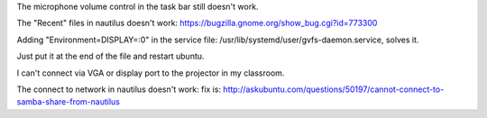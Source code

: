 The microphone volume control in the task bar still doesn't work.

The "Recent" files in nautilus doesn't work:
https://bugzilla.gnome.org/show_bug.cgi?id=773300

Adding "Environment=DISPLAY=:0" in the service file:
/usr/lib/systemd/user/gvfs-daemon.service, solves it.

Just put it at the end of the file and restart ubuntu.

I can't connect via VGA or display port to the projector in my classroom.

The connect to network in nautilus doesn't work: fix is:
http://askubuntu.com/questions/50197/cannot-connect-to-samba-share-from-nautilus
